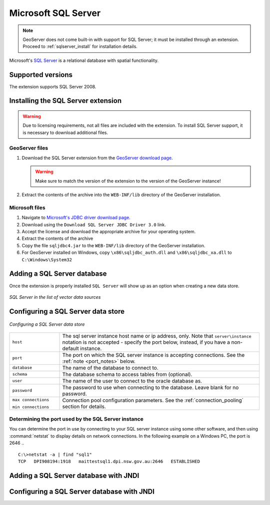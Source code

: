 .. _data_sqlserver:

Microsoft SQL Server
====================

.. note:: GeoServer does not come built-in with support for SQL Server; it must be installed through an extension. Proceed to :ref:`sqlserver_install` for installation details.

Microsoft's `SQL Server <http://www.microsoft.com/sqlserver/2008>`_ is a relational database with spatial functionality.

Supported versions
------------------

The extension supports SQL Server 2008.

.. _sqlserver_install:

Installing the SQL Server extension
-----------------------------------

.. warning:: Due to licensing requirements, not all files are included with the extension.  To install SQL Server support, it is necessary to download additional files. 

GeoServer files
```````````````

#. Download the SQL Server extension from the `GeoServer download page <http://geoserver.org/display/GEOS/Download>`_.

   .. warning:: Make sure to match the version of the extension to the version of the GeoServer instance!

#. Extract the contents of the archive into the ``WEB-INF/lib`` directory of the GeoServer installation.

Microsoft files
```````````````

#. Navigate to `Microsoft's JDBC driver download page <http://msdn.microsoft.com/en-us/data/aa937724.aspx>`_.

#. Download using the ``Download SQL Server JDBC Driver 3.0`` link.

#. Accept the license and download the appropriate archive for your operating system.

#. Extract the contents of the archive

#. Copy the file ``sqljdbc4.jar`` to the ``WEB-INF/lib`` directory of the GeoServer installation.

#. For GeoServer installed on Windows, copy ``\x86\sqljdbc_auth.dll`` and ``\x86\sqljdbc_xa.dll`` to ``C:\Windows\System32``

Adding a SQL Server database
----------------------------

Once the extension is properly installed ``SQL Server`` will show up as an option when creating a new data store.

.. figure:: images/sqlservercreate.png
   :align: center

   *SQL Server in the list of vector data sources*

Configuring a SQL Server data store
-----------------------------------

.. figure:: images/sqlserverconfigure.png
   :align: center

   *Configuring a SQL Server data store*

.. list-table::
   :widths: 20 80

   * - ``host``
     - The sql server instance host name or ip address, only. Note that ``server\instance`` notation is not accepted - specify the port below, instead, if you have a non-default instance.
   * - ``port``
     - The port on which the SQL server instance is accepting connections.  See the :ref:`note <port_notes>` below.
   * - ``database``
     - The name of the database to connect to.
   * - ``schema``
     - The database schema to access tables from (optional).
   * - ``user``
     - The name of the user to connect to the oracle database as.
   * - ``password``     
     - The password to use when connecting to the database. Leave blank for no password.
   * - ``max connections``
 
       ``min connections``

     - Connection pool configuration parameters. See the :ref:`connection_pooling` section for details.

.. _port_notes:

Determining the port used by the SQL Server instance
````````````````````````````````````````````````````

You can determine the port in use by connecting to your SQL server instance using some other software, and then using :command:`netstat` to display details on network connections.  In the following example on a Windows PC, the port is 2646 ..
::
  C:\>netstat -a | find "sql1"
  TCP   DPI908194:1918   maittestsql1.dpi.nsw.gov.au:2646   ESTABLISHED


Adding a SQL Server database with JNDI
--------------------------------------

Configuring a SQL Server database with JNDI
-------------------------------------------

